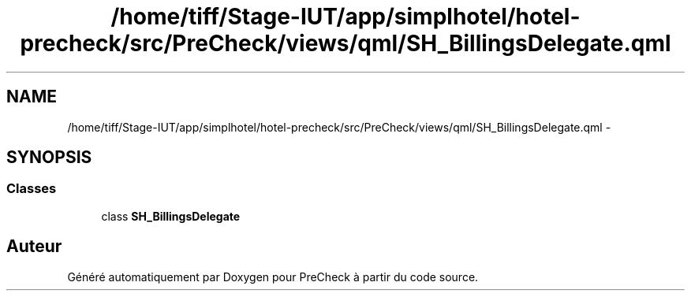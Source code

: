 .TH "/home/tiff/Stage-IUT/app/simplhotel/hotel-precheck/src/PreCheck/views/qml/SH_BillingsDelegate.qml" 3 "Lundi Juin 24 2013" "Version 0.4" "PreCheck" \" -*- nroff -*-
.ad l
.nh
.SH NAME
/home/tiff/Stage-IUT/app/simplhotel/hotel-precheck/src/PreCheck/views/qml/SH_BillingsDelegate.qml \- 
.SH SYNOPSIS
.br
.PP
.SS "Classes"

.in +1c
.ti -1c
.RI "class \fBSH_BillingsDelegate\fP"
.br
.in -1c
.SH "Auteur"
.PP 
Généré automatiquement par Doxygen pour PreCheck à partir du code source\&.
